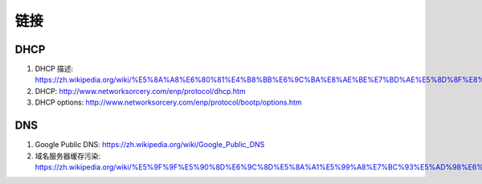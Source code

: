 =========
链接
=========

DHCP
----
#.  DHCP 描述: https://zh.wikipedia.org/wiki/%E5%8A%A8%E6%80%81%E4%B8%BB%E6%9C%BA%E8%AE%BE%E7%BD%AE%E5%8D%8F%E8%AE%AE
#.  DHCP: http://www.networksorcery.com/enp/protocol/dhcp.htm
#.  DHCP options: http://www.networksorcery.com/enp/protocol/bootp/options.htm

DNS
---
#.  Google Public DNS: https://zh.wikipedia.org/wiki/Google_Public_DNS
#.  域名服务器缓存污染: https://zh.wikipedia.org/wiki/%E5%9F%9F%E5%90%8D%E6%9C%8D%E5%8A%A1%E5%99%A8%E7%BC%93%E5%AD%98%E6%B1%A1%E6%9F%93
